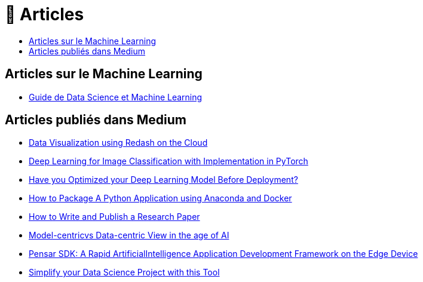 = 📑 Articles
:keywords: Data Science, Machine Learning
:toc: auto
:toc-title:
:nofooter:
:docinfo: shared
:docinfodir: ../common/meta/

== Articles sur le Machine Learning 
* link:blog/guide_ml.html[Guide de Data Science et Machine Learning, window=_blank]

==  Articles publiés dans Medium

* link:https://amine-hy.medium.com/data-visualization-using-redash-on-the-cloud-63f6d4f2f1ef[Data Visualization using Redash on the Cloud, window=_blank]
* link:https://medium.com/towards-data-science/convolutional-neural-network-for-image-classification-with-implementation-on-python-using-pytorch-7b88342c9ca9[Deep Learning for Image Classification with Implementation in PyTorch, window=_blank]
* link:https://medium.com/towards-data-science/have-you-optimized-your-deep-learning-model-before-deployment-cdc3aa7f413d[Have you Optimized your Deep Learning Model Before Deployment?, window=_blank]

* link:https://medium.com/towards-data-science/how-to-package-a-python-application-using-anaconda-and-docker-fc752ce47729[How to Package A Python Application using Anaconda and Docker, window=_blank]
* link:https://medium.com/towards-data-science/how-to-write-and-publish-a-research-paper-3692550a5c5d[How to Write and Publish a Research Paper, window=_blank]
* link:https://amine-hy.medium.com/model-centric-vs-data-centric-view-in-the-age-of-ai-b59c15a53fc4?source=your_stories_page-------------------------------------[Model-centricvs Data-centric View in the age of AI, window=_blank]
* link:https://medium.com/swlh/pensar-sdk-1-647f778bc11[Pensar SDK: A Rapid ArtificialIntelligence Application Development Framework on the Edge Device, window=_blank]
* link:https://towardsdatascience.com/simplify-your-data-science-project-with-this-tool-c493b9970280[Simplify your Data Science Project with this Tool, window=_blank, window=_blank]


// == Slides

// * link:./PhD/EUSIPCO_2018_Slides.pdf[EUSIPCO 2018 : 26th EUSIPCO, Rome, Italy, window=_blank]

// * link:./PhD/Journ_e_des_th_sards_2017.pdf[Journée des thésards 2017, window=_blank]
// * link:./PhD/EUSIPCO_2017__10349172xthsfvtvhmwx_.pdf[EUSIPCO 2017 Article, window=_blank]

// * link:./PhD/GDR_ISIS___Inversion_et_Probl_me_multi____.pdf[GDR ISIS : Inversion et Problème multi-*, window=_blank]

// * link:./PhD/Journ_e_des_Doctorants__JDD_.pdf[Journée des Doctorants (JDD), 2017, Ecole Centrale Supélec, window=_blank]
